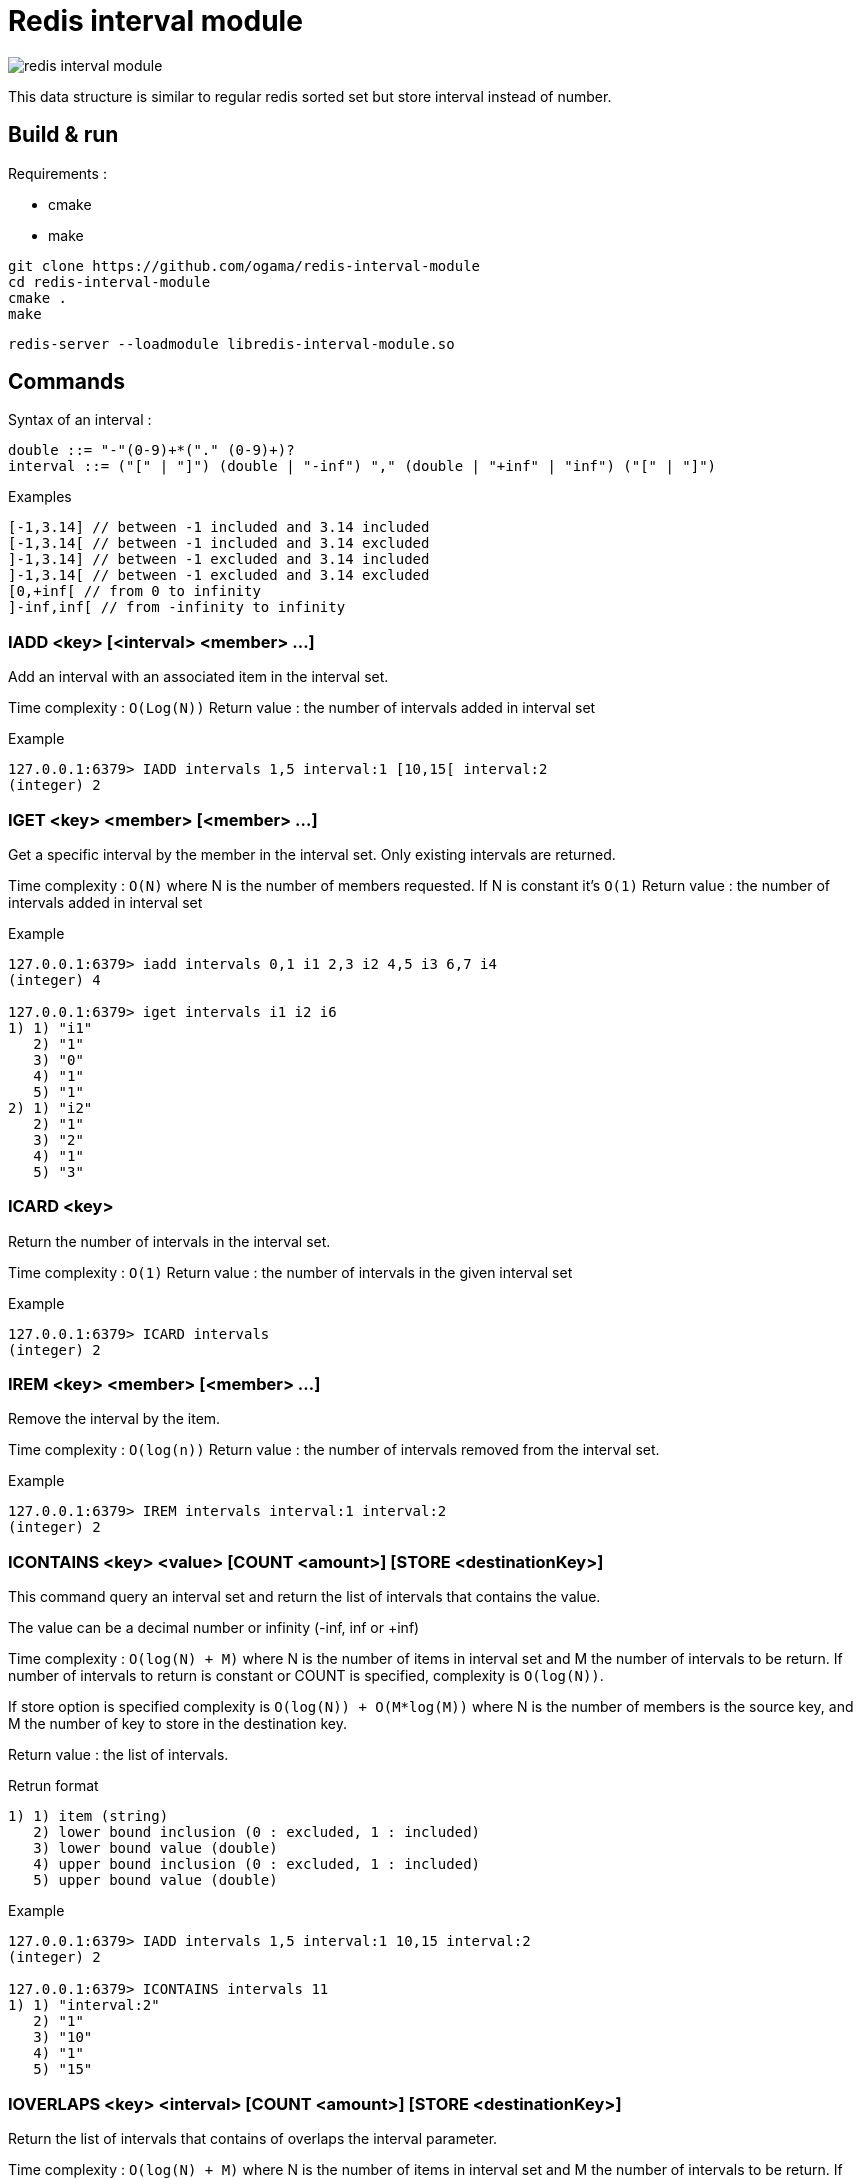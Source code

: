 = Redis interval module

image::https://travis-ci.com/ogama/redis-interval-module.svg?branch=master[]

This data structure is similar to regular redis sorted set but store interval instead of number.

== Build & run

Requirements :

* cmake
* make

----
git clone https://github.com/ogama/redis-interval-module
cd redis-interval-module
cmake .
make
----

----
redis-server --loadmodule libredis-interval-module.so
----

== Commands

Syntax of an interval : 

----
double ::= "-"(0-9)+*("." (0-9)+)?
interval ::= ("[" | "]") (double | "-inf") "," (double | "+inf" | "inf") ("[" | "]")
----

.Examples
----
[-1,3.14] // between -1 included and 3.14 included
[-1,3.14[ // between -1 included and 3.14 excluded
]-1,3.14] // between -1 excluded and 3.14 included
]-1,3.14[ // between -1 excluded and 3.14 excluded
[0,+inf[ // from 0 to infinity
]-inf,inf[ // from -infinity to infinity
----

=== IADD <key> [<interval> <member> ...]

Add an interval with an associated item in the interval set.

Time complexity : `O(Log(N))`
Return value : the number of intervals added in interval set

.Example
----
127.0.0.1:6379> IADD intervals 1,5 interval:1 [10,15[ interval:2
(integer) 2
----

=== IGET <key> <member> [<member> ...]

Get a specific interval by the member in the interval set. Only existing intervals are returned.

Time complexity : `O(N)` where N is the number of members requested. If N is constant it's `O(1)`
Return value : the number of intervals added in interval set

.Example
----
127.0.0.1:6379> iadd intervals 0,1 i1 2,3 i2 4,5 i3 6,7 i4
(integer) 4

127.0.0.1:6379> iget intervals i1 i2 i6
1) 1) "i1"
   2) "1"
   3) "0"
   4) "1"
   5) "1"
2) 1) "i2"
   2) "1"
   3) "2"
   4) "1"
   5) "3"
----

=== ICARD <key>

Return the number of intervals in the interval set.

Time complexity : `O(1)`
Return value : the number of intervals in the given interval set

.Example
----
127.0.0.1:6379> ICARD intervals
(integer) 2
----

=== IREM <key> <member> [<member> ...]

Remove the interval by the item.

Time complexity : `O(log(n))`
Return value : the number of intervals removed from the interval set.

.Example
----
127.0.0.1:6379> IREM intervals interval:1 interval:2
(integer) 2
----

=== ICONTAINS <key> <value> [COUNT <amount>] [STORE <destinationKey>]

This command query an interval set and return the list of intervals that contains the value.

The value can be a decimal number or infinity (-inf, inf or +inf)

Time complexity : `O(log(N) + M)` where N is the number of items in interval set and M the number of intervals to be return.
If number of intervals to return is constant or COUNT is specified, complexity is `O(log(N))`.

If store option is specified complexity is `O(log(N)) + O(M*log(M))` where N is the number of members is the source key, and M the number of key to store in the destination key.

Return value : the list of intervals.

.Retrun format
----
1) 1) item (string)
   2) lower bound inclusion (0 : excluded, 1 : included)
   3) lower bound value (double)
   4) upper bound inclusion (0 : excluded, 1 : included)
   5) upper bound value (double)
----

.Example
----
127.0.0.1:6379> IADD intervals 1,5 interval:1 10,15 interval:2
(integer) 2

127.0.0.1:6379> ICONTAINS intervals 11
1) 1) "interval:2"
   2) "1"
   3) "10"
   4) "1"
   5) "15"
----

=== IOVERLAPS <key> <interval> [COUNT <amount>] [STORE <destinationKey>]

Return the list of intervals that contains of overlaps the interval parameter.

Time complexity : `O(log(N) + M)` where N is the number of items in interval set and M the number of intervals to be return.
If number of intervals to return is constant or COUNT is specified, complexity is `O(log(N))`

If store option is specified complexity is `O(log(N)) + O(M*log(M))` where N is the number of members is the source key, and M the number of key to store in the destination key.

Return value : the list of intervals with the following format :

.Return format
----
1) 1) item (string)
   2) lower bound inclusion (0 : excluded, 1 : included)
   3) lower bound value (double)
   4) upper bound inclusion (0 : excluded, 1 : included)
   5) upper bound value (double)
----

.Example
----
127.0.0.1:6379> IADD intervals 1,5 interval:1 10,15 interval:2
(integer) 2

127.0.0.1:6379> IOVERLAPS intervals 0,11
1) 1) "interval:1"
   2) "1"
   3) "1"
   4) "1"
   5) "5"
2) 1) "interval:2"
   2) "1"
   3) "10"
   4) "1"
   5) "15"
----

=== ISCAN <key> <cursor> MATCH <pattern> [COUNT <amount>]

This command work like regular redis `SCAN`, `SSCAN`, `ZSCAN` and `HSCAN` commands.

Time complexity : `O(N)` Where N is the number of intervals to read specified by the `COUNT` clause (10 if the `COUNT` clause is specified).
Return format : the same format as the `SCAN` command, but every items is an interval.

.Item format
----
1) 1) item (string)
   2) lower bound inclusion (0 : excluded, 1 : included)
   3) lower bound value (double)
   4) upper bound inclusion (0 : excluded, 1 : included)
   5) upper bound value (double)
----

.Example
----
127.0.0.1:6379> IADD intervals 1,5 interval:1 10,15 interval:2
(integer) 2

127.0.0.1:6379> ISCAN intervals 0 MATCH *
1) (integer) 0
2) 1) 1) "interval:1"
      2) "1"
      3) "1"
      4) "1"
      5) "5"
   2) 1) "interval:2"
      2) "1"
      3) "10"
      4) "1"
      5) "15"
----